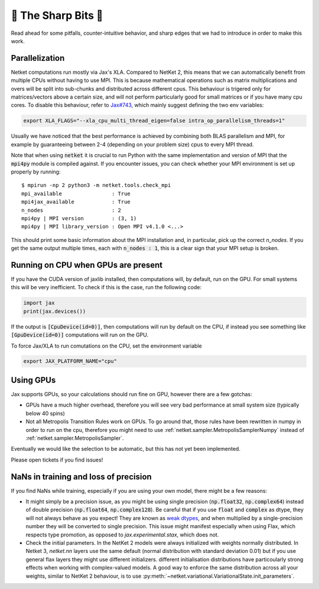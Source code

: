 🔪 The Sharp Bits 🔪
====================

Read ahead for some pitfalls, counter-intuitive behavior, and sharp edges that we had to introduce in order to make this work.

.. _parallelization:

Parallelization
---------------

Netket computations run mostly via Jax's XLA. 
Compared to NetKet 2, this means that we can automatically benefit from multiple CPUs without having to use MPI.
This is because mathematical operations such as matrix multiplications and overs will be split into sub-chunks and distributed across different cpus. 
This behaviour is trigered only for matrices/vectors above a certain size, and will not perform particularly good for small matrices or if you have many cpu cores.
To disable this behaviour, refer to `Jax#743 <https://github.com/google/jax/issues/743>`_, which mainly suggest defining the two env variables: 

.. code:: bash

	export XLA_FLAGS="--xla_cpu_multi_thread_eigen=false intra_op_parallelism_threads=1"

Usually we have noticed that the best performance is achieved by combining both BLAS parallelism and MPI, for example by guaranteeing between 2-4 (depending on your problem size) cpus to every MPI thread.

Note that when using :code:`netket` it is crucial to run Python with the same implementation and version of MPI that the :code:`mpi4py` module is compiled against.
If you encounter issues, you can check whether your MPI environment is set up properly by running::

   $ mpirun -np 2 python3 -m netket.tools.check_mpi
   mpi_available                : True
   mpi4jax_available            : True
   n_nodes                      : 2
   mpi4py | MPI version         : (3, 1)
   mpi4py | MPI library_version : Open MPI v4.1.0 <...>

This should print some basic information about the MPI installation and, in particular, pick up the correct `n_nodes`.
If you get the same output multiple times, each with :code:`n_nodes : 1`, this is a clear sign that your MPI setup is broken.

.. _running_on_cpu:

Running on CPU when GPUs are present
--------------------------------------

If you have the CUDA version of jaxlib installed, then computations will, by default, run on the GPU.
For small systems this will be very inefficient. To check if this is the case, run the following code:

.. code:: python

	import jax
	print(jax.devices())

If the output is :code:`[CpuDevice(id=0)]`, then computations will run by default on the CPU, if instead you see
something like :code:`[GpuDevice(id=0)]` computations will run on the GPU.

To force Jax/XLA to run comutations on the CPU, set the environment variable 

.. code:: bash

	export JAX_PLATFORM_NAME="cpu"



.. _gpus:

Using GPUs
----------

Jax supports GPUs, so your calculations should run fine on GPU, however there are a few gotchas:

* GPUs have a much higher overhead, therefore you will see very bad performance at small system size (typically below 40 spins)

* Not all Metropolis Transition Rules work on GPUs. To go around that, those rules have been rewritten in numpy in order to run on the cpu, therefore you might need to use :ref:`netket.sampler.MetropolisSamplerNumpy` instead of :ref:`netket.sampler.MetropolisSampler`.

Eventually we would like the selection to be automatic, but this has not yet been implemented. 

Please open tickets if you find issues!



.. _nan:

NaNs in training and loss of precision
--------------------------------------

If you find NaNs while training, especially if you are using your own model, there might be a few reasons:
 
* It might simply be a precision issue, as you might be using single precision (:code:`np.float32`, :code:`np.complex64`) instead of double precision (:code:`np.float64`, :code:`np.complex128`). Be careful that if you use :code:`float` and :code:`complex` as dtype, they will not always behave as you expect! 
  They are known as `weak dtypes <https://jax.readthedocs.io/en/latest/type_promotion.html?highlight=type-promotion>`_, and when multiplied by a single-precision number they will be converted to single precision. 
  This issue might manifest especially when using Flax, which respects type promotion, as opposed to `jax.experimental.stax`, which does not.

* Check the initial parameters. In the NetKet 2 models were always initialized with weights normally distributed.
  In Netket 3, `netket.nn` layers use the same default (normal distribution with standard deviation 0.01) but
  if you use general flax layers they might use different initializers.
  different initialisation distributions have particoularly strong effects when working with complex-valued models. 
  A good way to enforce the same distribution across all your weights, similar to NetKet 2 behaviour, is to use :py:meth:`~netket.variational.VariationalState.init_parameters`.


